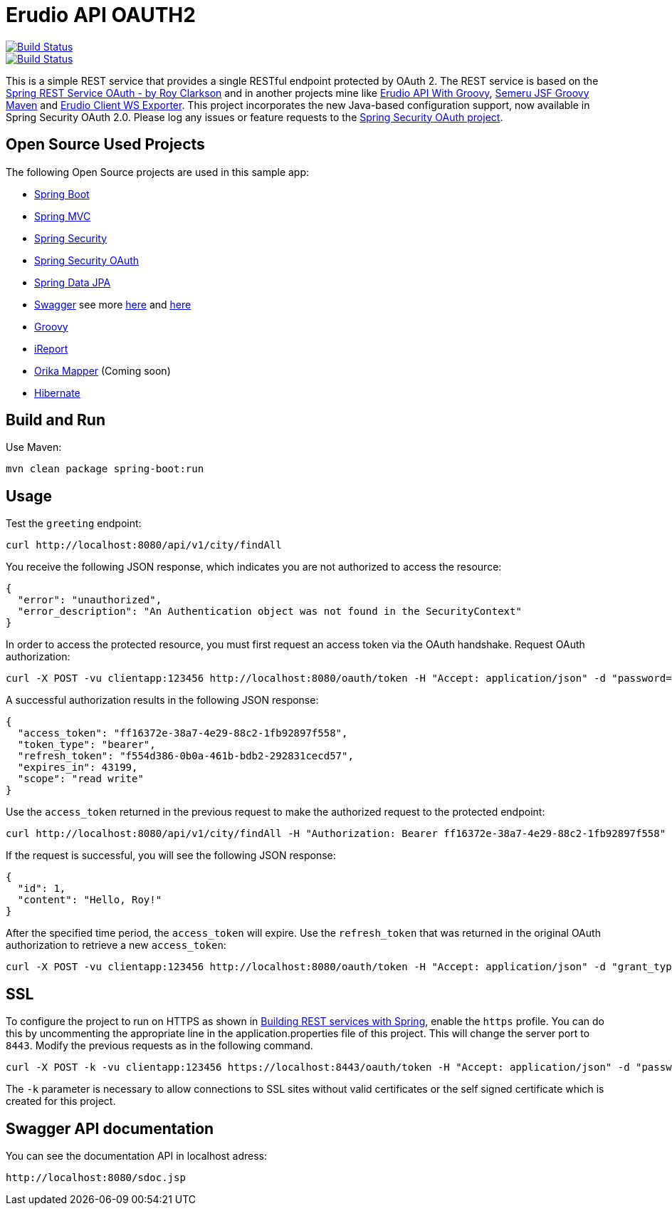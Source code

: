 = Erudio API OAUTH2

image::https://travis-ci.org/leandrocgsi/erudio-api-oauth2.svg?branch=master[Build Status, link=https://travis-ci.org/leandrocgsi/erudio-api-oauth2/]

image::https://circleci.com/gh/leandrocgsi/erudio-api-oauth2.svg?&style=shield[Build Status, link=https://circleci.com/gh/leandrocgsi/erudio-api-oauth2/]

This is a simple REST service that provides a single RESTful endpoint protected by OAuth 2. The REST service is based on the https://github.com/royclarkson/spring-rest-service-oauth[Spring REST Service OAuth - by Roy Clarkson] and in another projects mine like https://github.com/leandrocgsi/erudio-api-with-groovy[Erudio API With Groovy], https://github.com/leandrocgsi/semeru_jsf_groovy_maven[Semeru JSF Groovy Maven] and https://github.com/leandrocgsi/erudio-client-ws-exporter[Erudio Client WS Exporter]. This project incorporates the new Java-based configuration support, now available in Spring Security OAuth 2.0. Please log any issues or feature requests to the https://github.com/spring-projects/spring-security-oauth/issues[Spring Security OAuth project].


== Open Source Used Projects

The following Open Source projects are used in this sample app:

* http://projects.spring.io/spring-boot/[Spring Boot]
* http://docs.spring.io/spring/docs/current/spring-framework-reference/html/mvc.html[Spring MVC]
* http://projects.spring.io/spring-security/[Spring Security]
* http://projects.spring.io/spring-security-oauth/[Spring Security OAuth]
* http://projects.spring.io/spring-data-jpa/[Spring Data JPA]
* http://swagger.io/[Swagger] see more http://jakubstas.com/spring-jersey-swagger-create-documentation/[here] and http://jakubstas.com/spring-jersey-swagger-exposing-documentation/[here]
* http://www.groovy-lang.org/[Groovy]
* http://community.jaspersoft.com/[iReport]
* http://orika-mapper.github.io/orika-docs/converters.html[Orika Mapper] (Coming soon)
* http://hibernate.org/[Hibernate]


== Build and Run

Use Maven:

```sh
mvn clean package spring-boot:run
```

== Usage

Test the `greeting` endpoint:

```sh
curl http://localhost:8080/api/v1/city/findAll
```

You receive the following JSON response, which indicates you are not authorized to access the resource:

```json
{
  "error": "unauthorized",
  "error_description": "An Authentication object was not found in the SecurityContext"
}
```

In order to access the protected resource, you must first request an access token via the OAuth handshake. Request OAuth authorization:

```sh
curl -X POST -vu clientapp:123456 http://localhost:8080/oauth/token -H "Accept: application/json" -d "password=spring&username=roy&grant_type=password&scope=read%20write&client_secret=123456&client_id=clientapp"
```

A successful authorization results in the following JSON response:

```json
{
  "access_token": "ff16372e-38a7-4e29-88c2-1fb92897f558",
  "token_type": "bearer",
  "refresh_token": "f554d386-0b0a-461b-bdb2-292831cecd57",
  "expires_in": 43199,
  "scope": "read write"
}
```

Use the `access_token` returned in the previous request to make the authorized request to the protected endpoint:

```sh
curl http://localhost:8080/api/v1/city/findAll -H "Authorization: Bearer ff16372e-38a7-4e29-88c2-1fb92897f558"
```

If the request is successful, you will see the following JSON response:

```json
{
  "id": 1,
  "content": "Hello, Roy!"
}
```

After the specified time period, the `access_token` will expire. Use the `refresh_token` that was returned in the original OAuth authorization to retrieve a new `access_token`:

```sh
curl -X POST -vu clientapp:123456 http://localhost:8080/oauth/token -H "Accept: application/json" -d "grant_type=refresh_token&refresh_token=f554d386-0b0a-461b-bdb2-292831cecd57&client_secret=123456&client_id=clientapp"
```


== SSL

To configure the project to run on HTTPS as shown in https://spring.io/guides/tutorials/bookmarks/[Building REST services with Spring], enable the `https` profile. You can do this by uncommenting the appropriate line in the application.properties file of this project. This will change the server port to `8443`. Modify the previous requests as in the following command.

```sh
curl -X POST -k -vu clientapp:123456 https://localhost:8443/oauth/token -H "Accept: application/json" -d "password=spring&username=roy&grant_type=password&scope=read%20write&client_secret=123456&client_id=clientapp"
```

The `-k` parameter is necessary to allow connections to SSL sites without valid certificates or the self signed certificate which is created for this project.

== Swagger API documentation 

You can see the documentation API in localhost adress:

```sh
http://localhost:8080/sdoc.jsp
```
